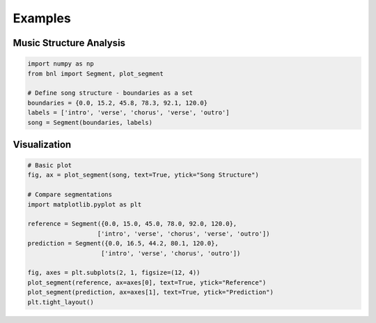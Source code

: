 Examples
========

Music Structure Analysis
-------------------------

.. code-block:: python

    import numpy as np
    from bnl import Segment, plot_segment

    # Define song structure - boundaries as a set
    boundaries = {0.0, 15.2, 45.8, 78.3, 92.1, 120.0}
    labels = ['intro', 'verse', 'chorus', 'verse', 'outro']
    song = Segment(boundaries, labels)


Visualization
-------------

.. code-block:: python

    # Basic plot
    fig, ax = plot_segment(song, text=True, ytick="Song Structure")
    
    # Compare segmentations
    import matplotlib.pyplot as plt
    
    reference = Segment({0.0, 15.0, 45.0, 78.0, 92.0, 120.0}, 
                       ['intro', 'verse', 'chorus', 'verse', 'outro'])
    prediction = Segment({0.0, 16.5, 44.2, 80.1, 120.0}, 
                        ['intro', 'verse', 'chorus', 'outro'])
    
    fig, axes = plt.subplots(2, 1, figsize=(12, 4))
    plot_segment(reference, ax=axes[0], text=True, ytick="Reference")
    plot_segment(prediction, ax=axes[1], text=True, ytick="Prediction")
    plt.tight_layout()
